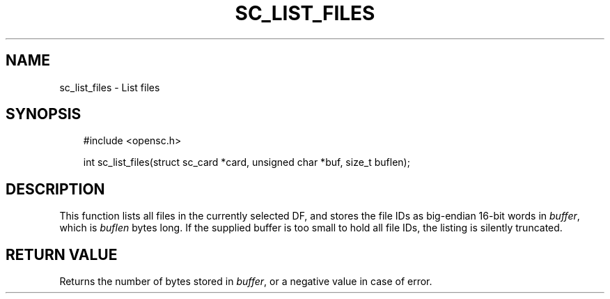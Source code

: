 .\"     Title: sc_list_files
.\"    Author: 
.\" Generator: DocBook XSL Stylesheets v1.71.0 <http://docbook.sf.net/>
.\"      Date: 07/16/2007
.\"    Manual: OpenSC API reference
.\"    Source: opensc
.\"
.TH "SC_LIST_FILES" "3" "07/16/2007" "opensc" "OpenSC API reference"
.\" disable hyphenation
.nh
.\" disable justification (adjust text to left margin only)
.ad l
.SH "NAME"
sc_list_files \- List files
.SH "SYNOPSIS"
.PP

.sp
.RS 3n
.nf
#include <opensc.h>

int sc_list_files(struct sc_card *card, unsigned char *buf, size_t buflen);
		
.fi
.RE
.sp
.SH "DESCRIPTION"
.PP
This function lists all files in the currently selected DF, and stores the file IDs as big\-endian 16\-bit words in
\fIbuffer\fR, which is
\fIbuflen\fR
bytes long. If the supplied buffer is too small to hold all file IDs, the listing is silently truncated.
.SH "RETURN VALUE"
.PP
Returns the number of bytes stored in
\fIbuffer\fR, or a negative value in case of error.

